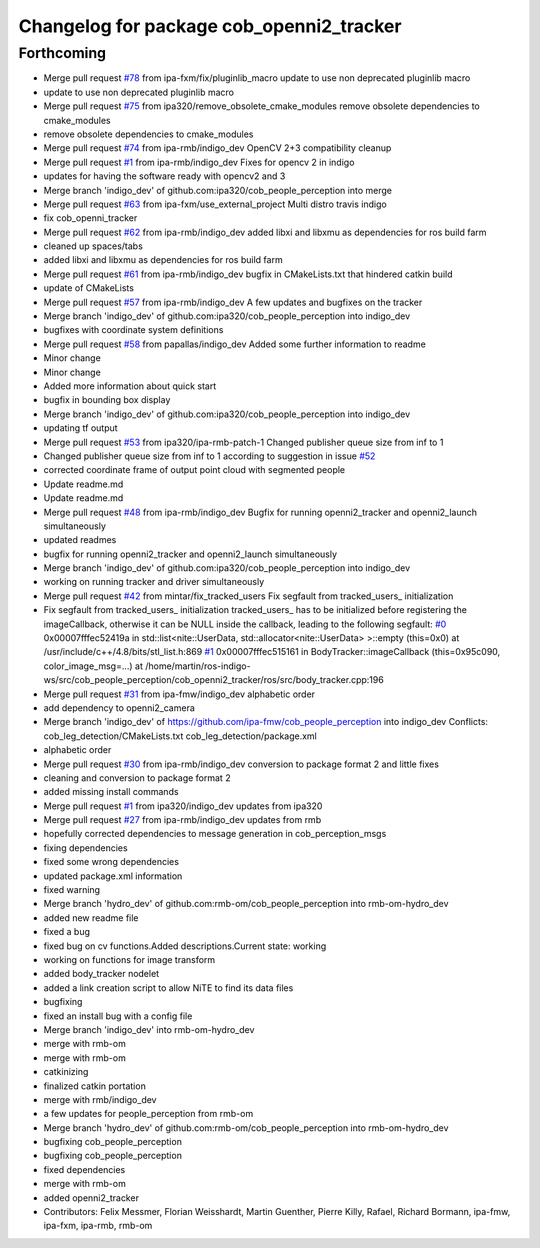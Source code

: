 ^^^^^^^^^^^^^^^^^^^^^^^^^^^^^^^^^^^^^^^^^
Changelog for package cob_openni2_tracker
^^^^^^^^^^^^^^^^^^^^^^^^^^^^^^^^^^^^^^^^^

Forthcoming
-----------
* Merge pull request `#78 <https://github.com/ipa320/cob_people_perception/issues/78>`_ from ipa-fxm/fix/pluginlib_macro
  update to use non deprecated pluginlib macro
* update to use non deprecated pluginlib macro
* Merge pull request `#75 <https://github.com/ipa320/cob_people_perception/issues/75>`_ from ipa320/remove_obsolete_cmake_modules
  remove obsolete dependencies to cmake_modules
* remove obsolete dependencies to cmake_modules
* Merge pull request `#74 <https://github.com/ipa320/cob_people_perception/issues/74>`_ from ipa-rmb/indigo_dev
  OpenCV 2+3 compatibility cleanup
* Merge pull request `#1 <https://github.com/ipa320/cob_people_perception/issues/1>`_ from ipa-rmb/indigo_dev
  Fixes for opencv 2 in indigo
* updates for having the software ready with opencv2 and 3
* Merge branch 'indigo_dev' of github.com:ipa320/cob_people_perception into merge
* Merge pull request `#63 <https://github.com/ipa320/cob_people_perception/issues/63>`_ from ipa-fxm/use_external_project
  Multi distro travis indigo
* fix cob_openni_tracker
* Merge pull request `#62 <https://github.com/ipa320/cob_people_perception/issues/62>`_ from ipa-rmb/indigo_dev
  added libxi and libxmu as dependencies for ros build farm
* cleaned up spaces/tabs
* added libxi and libxmu as dependencies for ros build farm
* Merge pull request `#61 <https://github.com/ipa320/cob_people_perception/issues/61>`_ from ipa-rmb/indigo_dev
  bugfix in CMakeLists.txt that hindered catkin build
* update of CMakeLists
* Merge pull request `#57 <https://github.com/ipa320/cob_people_perception/issues/57>`_ from ipa-rmb/indigo_dev
  A few updates and bugfixes on the tracker
* Merge branch 'indigo_dev' of github.com:ipa320/cob_people_perception into indigo_dev
* bugfixes with coordinate system definitions
* Merge pull request `#58 <https://github.com/ipa320/cob_people_perception/issues/58>`_ from papallas/indigo_dev
  Added some further information to readme
* Minor change
* Minor change
* Added more information about quick start
* bugfix in bounding box display
* Merge branch 'indigo_dev' of github.com:ipa320/cob_people_perception into indigo_dev
* updating tf output
* Merge pull request `#53 <https://github.com/ipa320/cob_people_perception/issues/53>`_ from ipa320/ipa-rmb-patch-1
  Changed publisher queue size from inf to 1
* Changed publisher queue size from inf to 1
  according to suggestion in issue `#52 <https://github.com/ipa320/cob_people_perception/issues/52>`_
* corrected coordinate frame of output point cloud with segmented people
* Update readme.md
* Update readme.md
* Merge pull request `#48 <https://github.com/ipa320/cob_people_perception/issues/48>`_ from ipa-rmb/indigo_dev
  Bugfix for running openni2_tracker and openni2_launch simultaneously
* updated readmes
* bugfix for running openni2_tracker and openni2_launch simultaneously
* Merge branch 'indigo_dev' of github.com:ipa320/cob_people_perception into indigo_dev
* working on running tracker and driver simultaneously
* Merge pull request `#42 <https://github.com/ipa320/cob_people_perception/issues/42>`_ from mintar/fix_tracked_users
  Fix segfault from tracked_users\_ initialization
* Fix segfault from tracked_users\_ initialization
  tracked_users\_ has to be initialized before registering the
  imageCallback, otherwise it can be NULL inside the callback,
  leading to the following segfault:
  `#0 <https://github.com/ipa320/cob_people_perception/issues/0>`_  0x00007fffec52419a in std::list<nite::UserData, std::allocator<nite::UserData> >::empty (this=0x0) at /usr/include/c++/4.8/bits/stl_list.h:869
  `#1 <https://github.com/ipa320/cob_people_perception/issues/1>`_  0x00007fffec515161 in BodyTracker::imageCallback (this=0x95c090, color_image_msg=...)
  at /home/martin/ros-indigo-ws/src/cob_people_perception/cob_openni2_tracker/ros/src/body_tracker.cpp:196
* Merge pull request `#31 <https://github.com/ipa320/cob_people_perception/issues/31>`_ from ipa-fmw/indigo_dev
  alphabetic order
* add dependency to openni2_camera
* Merge branch 'indigo_dev' of https://github.com/ipa-fmw/cob_people_perception into indigo_dev
  Conflicts:
  cob_leg_detection/CMakeLists.txt
  cob_leg_detection/package.xml
* alphabetic order
* Merge pull request `#30 <https://github.com/ipa320/cob_people_perception/issues/30>`_ from ipa-rmb/indigo_dev
  conversion to package format 2 and little fixes
* cleaning and conversion to package format 2
* added missing install commands
* Merge pull request `#1 <https://github.com/ipa320/cob_people_perception/issues/1>`_ from ipa320/indigo_dev
  updates from ipa320
* Merge pull request `#27 <https://github.com/ipa320/cob_people_perception/issues/27>`_ from ipa-rmb/indigo_dev
  updates from rmb
* hopefully corrected dependencies to message generation in cob_perception_msgs
* fixing dependencies
* fixed some wrong dependencies
* updated package.xml information
* fixed warning
* Merge branch 'hydro_dev' of github.com:rmb-om/cob_people_perception into rmb-om-hydro_dev
* added new readme file
* fixed a bug
* fixed bug on cv functions.Added descriptions.Current state: working
* working on functions for image transform
* added body_tracker nodelet
* added a link creation script to allow NiTE to find its data files
* bugfixing
* fixed an install bug with a config file
* Merge branch 'indigo_dev' into rmb-om-hydro_dev
* merge with rmb-om
* merge with rmb-om
* catkinizing
* finalized catkin portation
* merge with rmb/indigo_dev
* a few updates for people_perception from rmb-om
* Merge branch 'hydro_dev' of github.com:rmb-om/cob_people_perception into rmb-om-hydro_dev
* bugfixing cob_people_perception
* bugfixing cob_people_perception
* fixed dependencies
* merge with rmb-om
* added openni2_tracker
* Contributors: Felix Messmer, Florian Weisshardt, Martin Guenther, Pierre Killy, Rafael, Richard Bormann, ipa-fmw, ipa-fxm, ipa-rmb, rmb-om
